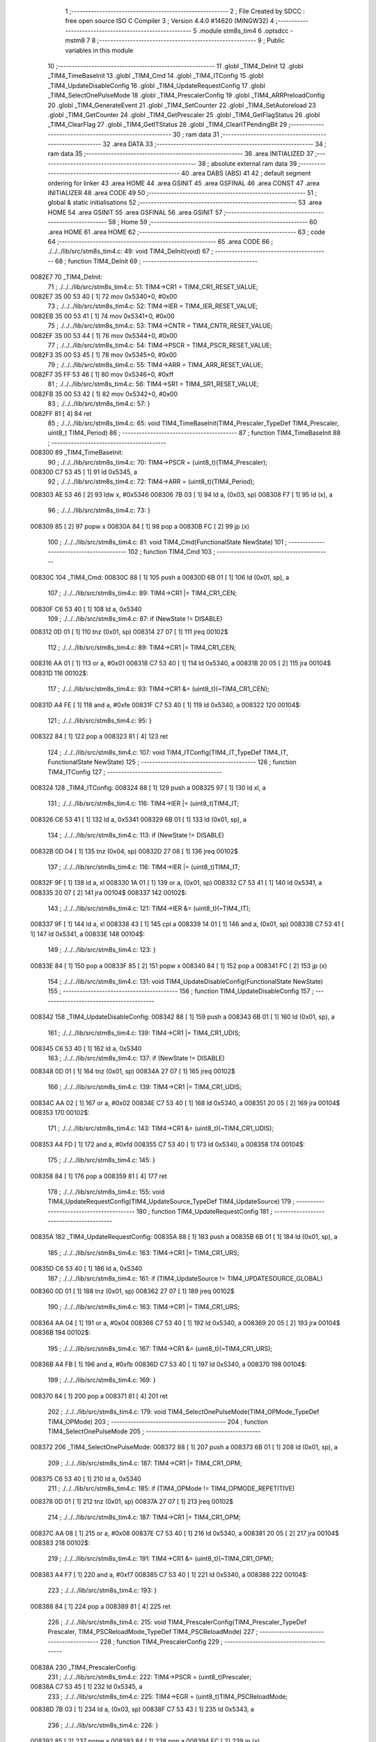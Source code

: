                                       1 ;--------------------------------------------------------
                                      2 ; File Created by SDCC : free open source ISO C Compiler 
                                      3 ; Version 4.4.0 #14620 (MINGW32)
                                      4 ;--------------------------------------------------------
                                      5 	.module stm8s_tim4
                                      6 	.optsdcc -mstm8
                                      7 	
                                      8 ;--------------------------------------------------------
                                      9 ; Public variables in this module
                                     10 ;--------------------------------------------------------
                                     11 	.globl _TIM4_DeInit
                                     12 	.globl _TIM4_TimeBaseInit
                                     13 	.globl _TIM4_Cmd
                                     14 	.globl _TIM4_ITConfig
                                     15 	.globl _TIM4_UpdateDisableConfig
                                     16 	.globl _TIM4_UpdateRequestConfig
                                     17 	.globl _TIM4_SelectOnePulseMode
                                     18 	.globl _TIM4_PrescalerConfig
                                     19 	.globl _TIM4_ARRPreloadConfig
                                     20 	.globl _TIM4_GenerateEvent
                                     21 	.globl _TIM4_SetCounter
                                     22 	.globl _TIM4_SetAutoreload
                                     23 	.globl _TIM4_GetCounter
                                     24 	.globl _TIM4_GetPrescaler
                                     25 	.globl _TIM4_GetFlagStatus
                                     26 	.globl _TIM4_ClearFlag
                                     27 	.globl _TIM4_GetITStatus
                                     28 	.globl _TIM4_ClearITPendingBit
                                     29 ;--------------------------------------------------------
                                     30 ; ram data
                                     31 ;--------------------------------------------------------
                                     32 	.area DATA
                                     33 ;--------------------------------------------------------
                                     34 ; ram data
                                     35 ;--------------------------------------------------------
                                     36 	.area INITIALIZED
                                     37 ;--------------------------------------------------------
                                     38 ; absolute external ram data
                                     39 ;--------------------------------------------------------
                                     40 	.area DABS (ABS)
                                     41 
                                     42 ; default segment ordering for linker
                                     43 	.area HOME
                                     44 	.area GSINIT
                                     45 	.area GSFINAL
                                     46 	.area CONST
                                     47 	.area INITIALIZER
                                     48 	.area CODE
                                     49 
                                     50 ;--------------------------------------------------------
                                     51 ; global & static initialisations
                                     52 ;--------------------------------------------------------
                                     53 	.area HOME
                                     54 	.area GSINIT
                                     55 	.area GSFINAL
                                     56 	.area GSINIT
                                     57 ;--------------------------------------------------------
                                     58 ; Home
                                     59 ;--------------------------------------------------------
                                     60 	.area HOME
                                     61 	.area HOME
                                     62 ;--------------------------------------------------------
                                     63 ; code
                                     64 ;--------------------------------------------------------
                                     65 	.area CODE
                                     66 ;	./../../lib/src/stm8s_tim4.c: 49: void TIM4_DeInit(void)
                                     67 ;	-----------------------------------------
                                     68 ;	 function TIM4_DeInit
                                     69 ;	-----------------------------------------
      0082E7                         70 _TIM4_DeInit:
                                     71 ;	./../../lib/src/stm8s_tim4.c: 51: TIM4->CR1 = TIM4_CR1_RESET_VALUE;
      0082E7 35 00 53 40      [ 1]   72 	mov	0x5340+0, #0x00
                                     73 ;	./../../lib/src/stm8s_tim4.c: 52: TIM4->IER = TIM4_IER_RESET_VALUE;
      0082EB 35 00 53 41      [ 1]   74 	mov	0x5341+0, #0x00
                                     75 ;	./../../lib/src/stm8s_tim4.c: 53: TIM4->CNTR = TIM4_CNTR_RESET_VALUE;
      0082EF 35 00 53 44      [ 1]   76 	mov	0x5344+0, #0x00
                                     77 ;	./../../lib/src/stm8s_tim4.c: 54: TIM4->PSCR = TIM4_PSCR_RESET_VALUE;
      0082F3 35 00 53 45      [ 1]   78 	mov	0x5345+0, #0x00
                                     79 ;	./../../lib/src/stm8s_tim4.c: 55: TIM4->ARR = TIM4_ARR_RESET_VALUE;
      0082F7 35 FF 53 46      [ 1]   80 	mov	0x5346+0, #0xff
                                     81 ;	./../../lib/src/stm8s_tim4.c: 56: TIM4->SR1 = TIM4_SR1_RESET_VALUE;
      0082FB 35 00 53 42      [ 1]   82 	mov	0x5342+0, #0x00
                                     83 ;	./../../lib/src/stm8s_tim4.c: 57: }
      0082FF 81               [ 4]   84 	ret
                                     85 ;	./../../lib/src/stm8s_tim4.c: 65: void TIM4_TimeBaseInit(TIM4_Prescaler_TypeDef TIM4_Prescaler, uint8_t TIM4_Period)
                                     86 ;	-----------------------------------------
                                     87 ;	 function TIM4_TimeBaseInit
                                     88 ;	-----------------------------------------
      008300                         89 _TIM4_TimeBaseInit:
                                     90 ;	./../../lib/src/stm8s_tim4.c: 70: TIM4->PSCR = (uint8_t)(TIM4_Prescaler);
      008300 C7 53 45         [ 1]   91 	ld	0x5345, a
                                     92 ;	./../../lib/src/stm8s_tim4.c: 72: TIM4->ARR = (uint8_t)(TIM4_Period);
      008303 AE 53 46         [ 2]   93 	ldw	x, #0x5346
      008306 7B 03            [ 1]   94 	ld	a, (0x03, sp)
      008308 F7               [ 1]   95 	ld	(x), a
                                     96 ;	./../../lib/src/stm8s_tim4.c: 73: }
      008309 85               [ 2]   97 	popw	x
      00830A 84               [ 1]   98 	pop	a
      00830B FC               [ 2]   99 	jp	(x)
                                    100 ;	./../../lib/src/stm8s_tim4.c: 81: void TIM4_Cmd(FunctionalState NewState)
                                    101 ;	-----------------------------------------
                                    102 ;	 function TIM4_Cmd
                                    103 ;	-----------------------------------------
      00830C                        104 _TIM4_Cmd:
      00830C 88               [ 1]  105 	push	a
      00830D 6B 01            [ 1]  106 	ld	(0x01, sp), a
                                    107 ;	./../../lib/src/stm8s_tim4.c: 89: TIM4->CR1 |= TIM4_CR1_CEN;
      00830F C6 53 40         [ 1]  108 	ld	a, 0x5340
                                    109 ;	./../../lib/src/stm8s_tim4.c: 87: if (NewState != DISABLE)
      008312 0D 01            [ 1]  110 	tnz	(0x01, sp)
      008314 27 07            [ 1]  111 	jreq	00102$
                                    112 ;	./../../lib/src/stm8s_tim4.c: 89: TIM4->CR1 |= TIM4_CR1_CEN;
      008316 AA 01            [ 1]  113 	or	a, #0x01
      008318 C7 53 40         [ 1]  114 	ld	0x5340, a
      00831B 20 05            [ 2]  115 	jra	00104$
      00831D                        116 00102$:
                                    117 ;	./../../lib/src/stm8s_tim4.c: 93: TIM4->CR1 &= (uint8_t)(~TIM4_CR1_CEN);
      00831D A4 FE            [ 1]  118 	and	a, #0xfe
      00831F C7 53 40         [ 1]  119 	ld	0x5340, a
      008322                        120 00104$:
                                    121 ;	./../../lib/src/stm8s_tim4.c: 95: }
      008322 84               [ 1]  122 	pop	a
      008323 81               [ 4]  123 	ret
                                    124 ;	./../../lib/src/stm8s_tim4.c: 107: void TIM4_ITConfig(TIM4_IT_TypeDef TIM4_IT, FunctionalState NewState)
                                    125 ;	-----------------------------------------
                                    126 ;	 function TIM4_ITConfig
                                    127 ;	-----------------------------------------
      008324                        128 _TIM4_ITConfig:
      008324 88               [ 1]  129 	push	a
      008325 97               [ 1]  130 	ld	xl, a
                                    131 ;	./../../lib/src/stm8s_tim4.c: 116: TIM4->IER |= (uint8_t)TIM4_IT;
      008326 C6 53 41         [ 1]  132 	ld	a, 0x5341
      008329 6B 01            [ 1]  133 	ld	(0x01, sp), a
                                    134 ;	./../../lib/src/stm8s_tim4.c: 113: if (NewState != DISABLE)
      00832B 0D 04            [ 1]  135 	tnz	(0x04, sp)
      00832D 27 08            [ 1]  136 	jreq	00102$
                                    137 ;	./../../lib/src/stm8s_tim4.c: 116: TIM4->IER |= (uint8_t)TIM4_IT;
      00832F 9F               [ 1]  138 	ld	a, xl
      008330 1A 01            [ 1]  139 	or	a, (0x01, sp)
      008332 C7 53 41         [ 1]  140 	ld	0x5341, a
      008335 20 07            [ 2]  141 	jra	00104$
      008337                        142 00102$:
                                    143 ;	./../../lib/src/stm8s_tim4.c: 121: TIM4->IER &= (uint8_t)(~TIM4_IT);
      008337 9F               [ 1]  144 	ld	a, xl
      008338 43               [ 1]  145 	cpl	a
      008339 14 01            [ 1]  146 	and	a, (0x01, sp)
      00833B C7 53 41         [ 1]  147 	ld	0x5341, a
      00833E                        148 00104$:
                                    149 ;	./../../lib/src/stm8s_tim4.c: 123: }
      00833E 84               [ 1]  150 	pop	a
      00833F 85               [ 2]  151 	popw	x
      008340 84               [ 1]  152 	pop	a
      008341 FC               [ 2]  153 	jp	(x)
                                    154 ;	./../../lib/src/stm8s_tim4.c: 131: void TIM4_UpdateDisableConfig(FunctionalState NewState)
                                    155 ;	-----------------------------------------
                                    156 ;	 function TIM4_UpdateDisableConfig
                                    157 ;	-----------------------------------------
      008342                        158 _TIM4_UpdateDisableConfig:
      008342 88               [ 1]  159 	push	a
      008343 6B 01            [ 1]  160 	ld	(0x01, sp), a
                                    161 ;	./../../lib/src/stm8s_tim4.c: 139: TIM4->CR1 |= TIM4_CR1_UDIS;
      008345 C6 53 40         [ 1]  162 	ld	a, 0x5340
                                    163 ;	./../../lib/src/stm8s_tim4.c: 137: if (NewState != DISABLE)
      008348 0D 01            [ 1]  164 	tnz	(0x01, sp)
      00834A 27 07            [ 1]  165 	jreq	00102$
                                    166 ;	./../../lib/src/stm8s_tim4.c: 139: TIM4->CR1 |= TIM4_CR1_UDIS;
      00834C AA 02            [ 1]  167 	or	a, #0x02
      00834E C7 53 40         [ 1]  168 	ld	0x5340, a
      008351 20 05            [ 2]  169 	jra	00104$
      008353                        170 00102$:
                                    171 ;	./../../lib/src/stm8s_tim4.c: 143: TIM4->CR1 &= (uint8_t)(~TIM4_CR1_UDIS);
      008353 A4 FD            [ 1]  172 	and	a, #0xfd
      008355 C7 53 40         [ 1]  173 	ld	0x5340, a
      008358                        174 00104$:
                                    175 ;	./../../lib/src/stm8s_tim4.c: 145: }
      008358 84               [ 1]  176 	pop	a
      008359 81               [ 4]  177 	ret
                                    178 ;	./../../lib/src/stm8s_tim4.c: 155: void TIM4_UpdateRequestConfig(TIM4_UpdateSource_TypeDef TIM4_UpdateSource)
                                    179 ;	-----------------------------------------
                                    180 ;	 function TIM4_UpdateRequestConfig
                                    181 ;	-----------------------------------------
      00835A                        182 _TIM4_UpdateRequestConfig:
      00835A 88               [ 1]  183 	push	a
      00835B 6B 01            [ 1]  184 	ld	(0x01, sp), a
                                    185 ;	./../../lib/src/stm8s_tim4.c: 163: TIM4->CR1 |= TIM4_CR1_URS;
      00835D C6 53 40         [ 1]  186 	ld	a, 0x5340
                                    187 ;	./../../lib/src/stm8s_tim4.c: 161: if (TIM4_UpdateSource != TIM4_UPDATESOURCE_GLOBAL)
      008360 0D 01            [ 1]  188 	tnz	(0x01, sp)
      008362 27 07            [ 1]  189 	jreq	00102$
                                    190 ;	./../../lib/src/stm8s_tim4.c: 163: TIM4->CR1 |= TIM4_CR1_URS;
      008364 AA 04            [ 1]  191 	or	a, #0x04
      008366 C7 53 40         [ 1]  192 	ld	0x5340, a
      008369 20 05            [ 2]  193 	jra	00104$
      00836B                        194 00102$:
                                    195 ;	./../../lib/src/stm8s_tim4.c: 167: TIM4->CR1 &= (uint8_t)(~TIM4_CR1_URS);
      00836B A4 FB            [ 1]  196 	and	a, #0xfb
      00836D C7 53 40         [ 1]  197 	ld	0x5340, a
      008370                        198 00104$:
                                    199 ;	./../../lib/src/stm8s_tim4.c: 169: }
      008370 84               [ 1]  200 	pop	a
      008371 81               [ 4]  201 	ret
                                    202 ;	./../../lib/src/stm8s_tim4.c: 179: void TIM4_SelectOnePulseMode(TIM4_OPMode_TypeDef TIM4_OPMode)
                                    203 ;	-----------------------------------------
                                    204 ;	 function TIM4_SelectOnePulseMode
                                    205 ;	-----------------------------------------
      008372                        206 _TIM4_SelectOnePulseMode:
      008372 88               [ 1]  207 	push	a
      008373 6B 01            [ 1]  208 	ld	(0x01, sp), a
                                    209 ;	./../../lib/src/stm8s_tim4.c: 187: TIM4->CR1 |= TIM4_CR1_OPM;
      008375 C6 53 40         [ 1]  210 	ld	a, 0x5340
                                    211 ;	./../../lib/src/stm8s_tim4.c: 185: if (TIM4_OPMode != TIM4_OPMODE_REPETITIVE)
      008378 0D 01            [ 1]  212 	tnz	(0x01, sp)
      00837A 27 07            [ 1]  213 	jreq	00102$
                                    214 ;	./../../lib/src/stm8s_tim4.c: 187: TIM4->CR1 |= TIM4_CR1_OPM;
      00837C AA 08            [ 1]  215 	or	a, #0x08
      00837E C7 53 40         [ 1]  216 	ld	0x5340, a
      008381 20 05            [ 2]  217 	jra	00104$
      008383                        218 00102$:
                                    219 ;	./../../lib/src/stm8s_tim4.c: 191: TIM4->CR1 &= (uint8_t)(~TIM4_CR1_OPM);
      008383 A4 F7            [ 1]  220 	and	a, #0xf7
      008385 C7 53 40         [ 1]  221 	ld	0x5340, a
      008388                        222 00104$:
                                    223 ;	./../../lib/src/stm8s_tim4.c: 193: }
      008388 84               [ 1]  224 	pop	a
      008389 81               [ 4]  225 	ret
                                    226 ;	./../../lib/src/stm8s_tim4.c: 215: void TIM4_PrescalerConfig(TIM4_Prescaler_TypeDef Prescaler, TIM4_PSCReloadMode_TypeDef TIM4_PSCReloadMode)
                                    227 ;	-----------------------------------------
                                    228 ;	 function TIM4_PrescalerConfig
                                    229 ;	-----------------------------------------
      00838A                        230 _TIM4_PrescalerConfig:
                                    231 ;	./../../lib/src/stm8s_tim4.c: 222: TIM4->PSCR = (uint8_t)Prescaler;
      00838A C7 53 45         [ 1]  232 	ld	0x5345, a
                                    233 ;	./../../lib/src/stm8s_tim4.c: 225: TIM4->EGR = (uint8_t)TIM4_PSCReloadMode;
      00838D 7B 03            [ 1]  234 	ld	a, (0x03, sp)
      00838F C7 53 43         [ 1]  235 	ld	0x5343, a
                                    236 ;	./../../lib/src/stm8s_tim4.c: 226: }
      008392 85               [ 2]  237 	popw	x
      008393 84               [ 1]  238 	pop	a
      008394 FC               [ 2]  239 	jp	(x)
                                    240 ;	./../../lib/src/stm8s_tim4.c: 234: void TIM4_ARRPreloadConfig(FunctionalState NewState)
                                    241 ;	-----------------------------------------
                                    242 ;	 function TIM4_ARRPreloadConfig
                                    243 ;	-----------------------------------------
      008395                        244 _TIM4_ARRPreloadConfig:
      008395 88               [ 1]  245 	push	a
      008396 6B 01            [ 1]  246 	ld	(0x01, sp), a
                                    247 ;	./../../lib/src/stm8s_tim4.c: 242: TIM4->CR1 |= TIM4_CR1_ARPE;
      008398 C6 53 40         [ 1]  248 	ld	a, 0x5340
                                    249 ;	./../../lib/src/stm8s_tim4.c: 240: if (NewState != DISABLE)
      00839B 0D 01            [ 1]  250 	tnz	(0x01, sp)
      00839D 27 07            [ 1]  251 	jreq	00102$
                                    252 ;	./../../lib/src/stm8s_tim4.c: 242: TIM4->CR1 |= TIM4_CR1_ARPE;
      00839F AA 80            [ 1]  253 	or	a, #0x80
      0083A1 C7 53 40         [ 1]  254 	ld	0x5340, a
      0083A4 20 05            [ 2]  255 	jra	00104$
      0083A6                        256 00102$:
                                    257 ;	./../../lib/src/stm8s_tim4.c: 246: TIM4->CR1 &= (uint8_t)(~TIM4_CR1_ARPE);
      0083A6 A4 7F            [ 1]  258 	and	a, #0x7f
      0083A8 C7 53 40         [ 1]  259 	ld	0x5340, a
      0083AB                        260 00104$:
                                    261 ;	./../../lib/src/stm8s_tim4.c: 248: }
      0083AB 84               [ 1]  262 	pop	a
      0083AC 81               [ 4]  263 	ret
                                    264 ;	./../../lib/src/stm8s_tim4.c: 257: void TIM4_GenerateEvent(TIM4_EventSource_TypeDef TIM4_EventSource)
                                    265 ;	-----------------------------------------
                                    266 ;	 function TIM4_GenerateEvent
                                    267 ;	-----------------------------------------
      0083AD                        268 _TIM4_GenerateEvent:
                                    269 ;	./../../lib/src/stm8s_tim4.c: 263: TIM4->EGR = (uint8_t)(TIM4_EventSource);
      0083AD C7 53 43         [ 1]  270 	ld	0x5343, a
                                    271 ;	./../../lib/src/stm8s_tim4.c: 264: }
      0083B0 81               [ 4]  272 	ret
                                    273 ;	./../../lib/src/stm8s_tim4.c: 272: void TIM4_SetCounter(uint8_t Counter)
                                    274 ;	-----------------------------------------
                                    275 ;	 function TIM4_SetCounter
                                    276 ;	-----------------------------------------
      0083B1                        277 _TIM4_SetCounter:
                                    278 ;	./../../lib/src/stm8s_tim4.c: 275: TIM4->CNTR = (uint8_t)(Counter);
      0083B1 C7 53 44         [ 1]  279 	ld	0x5344, a
                                    280 ;	./../../lib/src/stm8s_tim4.c: 276: }
      0083B4 81               [ 4]  281 	ret
                                    282 ;	./../../lib/src/stm8s_tim4.c: 284: void TIM4_SetAutoreload(uint8_t Autoreload)
                                    283 ;	-----------------------------------------
                                    284 ;	 function TIM4_SetAutoreload
                                    285 ;	-----------------------------------------
      0083B5                        286 _TIM4_SetAutoreload:
                                    287 ;	./../../lib/src/stm8s_tim4.c: 287: TIM4->ARR = (uint8_t)(Autoreload);
      0083B5 C7 53 46         [ 1]  288 	ld	0x5346, a
                                    289 ;	./../../lib/src/stm8s_tim4.c: 288: }
      0083B8 81               [ 4]  290 	ret
                                    291 ;	./../../lib/src/stm8s_tim4.c: 295: uint8_t TIM4_GetCounter(void)
                                    292 ;	-----------------------------------------
                                    293 ;	 function TIM4_GetCounter
                                    294 ;	-----------------------------------------
      0083B9                        295 _TIM4_GetCounter:
                                    296 ;	./../../lib/src/stm8s_tim4.c: 298: return (uint8_t)(TIM4->CNTR);
      0083B9 C6 53 44         [ 1]  297 	ld	a, 0x5344
                                    298 ;	./../../lib/src/stm8s_tim4.c: 299: }
      0083BC 81               [ 4]  299 	ret
                                    300 ;	./../../lib/src/stm8s_tim4.c: 306: TIM4_Prescaler_TypeDef TIM4_GetPrescaler(void)
                                    301 ;	-----------------------------------------
                                    302 ;	 function TIM4_GetPrescaler
                                    303 ;	-----------------------------------------
      0083BD                        304 _TIM4_GetPrescaler:
                                    305 ;	./../../lib/src/stm8s_tim4.c: 309: return (TIM4_Prescaler_TypeDef)(TIM4->PSCR);
      0083BD C6 53 45         [ 1]  306 	ld	a, 0x5345
                                    307 ;	./../../lib/src/stm8s_tim4.c: 310: }
      0083C0 81               [ 4]  308 	ret
                                    309 ;	./../../lib/src/stm8s_tim4.c: 319: FlagStatus TIM4_GetFlagStatus(TIM4_FLAG_TypeDef TIM4_FLAG)
                                    310 ;	-----------------------------------------
                                    311 ;	 function TIM4_GetFlagStatus
                                    312 ;	-----------------------------------------
      0083C1                        313 _TIM4_GetFlagStatus:
      0083C1 97               [ 1]  314 	ld	xl, a
                                    315 ;	./../../lib/src/stm8s_tim4.c: 326: if ((TIM4->SR1 & (uint8_t)TIM4_FLAG)  != 0)
      0083C2 C6 53 42         [ 1]  316 	ld	a, 0x5342
      0083C5 89               [ 2]  317 	pushw	x
      0083C6 14 02            [ 1]  318 	and	a, (2, sp)
      0083C8 85               [ 2]  319 	popw	x
      0083C9 4D               [ 1]  320 	tnz	a
      0083CA 27 03            [ 1]  321 	jreq	00102$
                                    322 ;	./../../lib/src/stm8s_tim4.c: 328: bitstatus = SET;
      0083CC A6 01            [ 1]  323 	ld	a, #0x01
      0083CE 81               [ 4]  324 	ret
      0083CF                        325 00102$:
                                    326 ;	./../../lib/src/stm8s_tim4.c: 332: bitstatus = RESET;
      0083CF 4F               [ 1]  327 	clr	a
                                    328 ;	./../../lib/src/stm8s_tim4.c: 334: return ((FlagStatus)bitstatus);
                                    329 ;	./../../lib/src/stm8s_tim4.c: 335: }
      0083D0 81               [ 4]  330 	ret
                                    331 ;	./../../lib/src/stm8s_tim4.c: 344: void TIM4_ClearFlag(TIM4_FLAG_TypeDef TIM4_FLAG)
                                    332 ;	-----------------------------------------
                                    333 ;	 function TIM4_ClearFlag
                                    334 ;	-----------------------------------------
      0083D1                        335 _TIM4_ClearFlag:
                                    336 ;	./../../lib/src/stm8s_tim4.c: 350: TIM4->SR1 = (uint8_t)(~TIM4_FLAG);
      0083D1 43               [ 1]  337 	cpl	a
      0083D2 C7 53 42         [ 1]  338 	ld	0x5342, a
                                    339 ;	./../../lib/src/stm8s_tim4.c: 351: }
      0083D5 81               [ 4]  340 	ret
                                    341 ;	./../../lib/src/stm8s_tim4.c: 360: ITStatus TIM4_GetITStatus(TIM4_IT_TypeDef TIM4_IT)
                                    342 ;	-----------------------------------------
                                    343 ;	 function TIM4_GetITStatus
                                    344 ;	-----------------------------------------
      0083D6                        345 _TIM4_GetITStatus:
      0083D6 52 02            [ 2]  346 	sub	sp, #2
      0083D8 97               [ 1]  347 	ld	xl, a
                                    348 ;	./../../lib/src/stm8s_tim4.c: 369: itstatus = (uint8_t)(TIM4->SR1 & (uint8_t)TIM4_IT);
      0083D9 C6 53 42         [ 1]  349 	ld	a, 0x5342
      0083DC 41               [ 1]  350 	exg	a, xl
      0083DD 6B 01            [ 1]  351 	ld	(0x01, sp), a
      0083DF 41               [ 1]  352 	exg	a, xl
      0083E0 14 01            [ 1]  353 	and	a, (0x01, sp)
      0083E2 6B 02            [ 1]  354 	ld	(0x02, sp), a
                                    355 ;	./../../lib/src/stm8s_tim4.c: 371: itenable = (uint8_t)(TIM4->IER & (uint8_t)TIM4_IT);
      0083E4 C6 53 41         [ 1]  356 	ld	a, 0x5341
      0083E7 14 01            [ 1]  357 	and	a, (0x01, sp)
                                    358 ;	./../../lib/src/stm8s_tim4.c: 373: if ((itstatus != (uint8_t)RESET ) && (itenable != (uint8_t)RESET ))
      0083E9 0D 02            [ 1]  359 	tnz	(0x02, sp)
      0083EB 27 06            [ 1]  360 	jreq	00102$
      0083ED 4D               [ 1]  361 	tnz	a
      0083EE 27 03            [ 1]  362 	jreq	00102$
                                    363 ;	./../../lib/src/stm8s_tim4.c: 375: bitstatus = (ITStatus)SET;
      0083F0 A6 01            [ 1]  364 	ld	a, #0x01
                                    365 ;	./../../lib/src/stm8s_tim4.c: 379: bitstatus = (ITStatus)RESET;
      0083F2 21                     366 	.byte 0x21
      0083F3                        367 00102$:
      0083F3 4F               [ 1]  368 	clr	a
      0083F4                        369 00103$:
                                    370 ;	./../../lib/src/stm8s_tim4.c: 381: return ((ITStatus)bitstatus);
                                    371 ;	./../../lib/src/stm8s_tim4.c: 382: }
      0083F4 5B 02            [ 2]  372 	addw	sp, #2
      0083F6 81               [ 4]  373 	ret
                                    374 ;	./../../lib/src/stm8s_tim4.c: 391: void TIM4_ClearITPendingBit(TIM4_IT_TypeDef TIM4_IT)
                                    375 ;	-----------------------------------------
                                    376 ;	 function TIM4_ClearITPendingBit
                                    377 ;	-----------------------------------------
      0083F7                        378 _TIM4_ClearITPendingBit:
                                    379 ;	./../../lib/src/stm8s_tim4.c: 397: TIM4->SR1 = (uint8_t)(~TIM4_IT);
      0083F7 43               [ 1]  380 	cpl	a
      0083F8 C7 53 42         [ 1]  381 	ld	0x5342, a
                                    382 ;	./../../lib/src/stm8s_tim4.c: 398: }
      0083FB 81               [ 4]  383 	ret
                                    384 	.area CODE
                                    385 	.area CONST
                                    386 	.area INITIALIZER
                                    387 	.area CABS (ABS)
